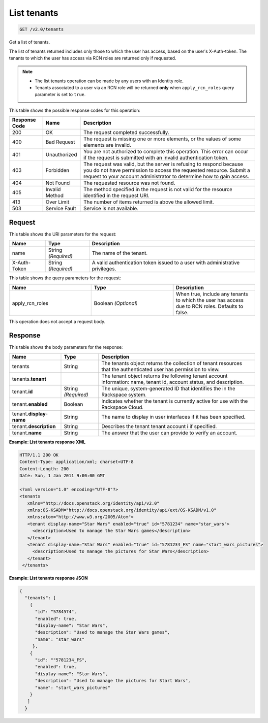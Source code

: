 .. _get-list-tenants-v2.0:

List tenants
~~~~~~~~~~~~

.. code::

    GET /v2.0/tenants

Get a list of tenants.

The list of tenants returned includes only those to which the user has access,
based on the user's X-Auth-token. The tenants to which the user has access
via RCN roles are returned only if requested.

.. note::

    - The list tenants operation can be made by any users with an Identity
      role.
    - Tenants associated to a user via an RCN role will be returned **only**
      when ``apply_rcn_roles`` query parameter is set to ``true``.

This table shows the possible response codes for this operation:

+--------------------------+-------------------------+-------------------------+
|Response Code             |Name                     |Description              |
+==========================+=========================+=========================+
|200                       |OK                       |The request completed    |
|                          |                         |successfully.            |
+--------------------------+-------------------------+-------------------------+
|400                       |Bad Request              |The request is missing   |
|                          |                         |one or more elements, or |
|                          |                         |the values of some       |
|                          |                         |elements are invalid.    |
+--------------------------+-------------------------+-------------------------+
|401                       |Unauthorized             |You are not authorized   |
|                          |                         |to complete this         |
|                          |                         |operation. This error    |
|                          |                         |can occur if the request |
|                          |                         |is submitted with an     |
|                          |                         |invalid authentication   |
|                          |                         |token.                   |
+--------------------------+-------------------------+-------------------------+
|403                       |Forbidden                |The request was valid,   |
|                          |                         |but the server is        |
|                          |                         |refusing to respond      |
|                          |                         |because you do not have  |
|                          |                         |permission to access the |
|                          |                         |requested resource.      |
|                          |                         |Submit a request to your |
|                          |                         |account administrator to |
|                          |                         |determine how to gain    |
|                          |                         |access.                  |
+--------------------------+-------------------------+-------------------------+
|404                       |Not Found                |The requested resource   |
|                          |                         |was not found.           |
+--------------------------+-------------------------+-------------------------+
|405                       |Invalid Method           |The method specified in  |
|                          |                         |the request is not valid |
|                          |                         |for the resource         |
|                          |                         |identified in the        |
|                          |                         |request URI.             |
+--------------------------+-------------------------+-------------------------+
|413                       |Over Limit               |The number of items      |
|                          |                         |returned is above the    |
|                          |                         |allowed limit.           |
+--------------------------+-------------------------+-------------------------+
|503                       |Service Fault            |Service is not available.|
+--------------------------+-------------------------+-------------------------+


Request
-------

This table shows the URI parameters for the request:

+--------------------------+-------------------------+-------------------------+
|Name                      |Type                     |Description              |
+==========================+=========================+=========================+
|name                      |String *(Required)*      |The name of the tenant.  |
+--------------------------+-------------------------+-------------------------+
|X-Auth-Token              |String *(Required)*      |A valid authentication   |
|                          |                         |token issued to a user   |
|                          |                         |with administrative      |
|                          |                         |privileges.              |
+--------------------------+-------------------------+-------------------------+

This table shows the query parameters for the request:

.. csv-table::
    :header: Name, Type, Description
    :widths: 2, 2, 2

    apply_rcn_roles, Boolean *(Optional)*, "When true, include any tenants to which the user has access due to RCN roles. Defaults to false."

This operation does not accept a request body.


Response
--------

This table shows the body parameters for the response:

+--------------------------+-------------------------+-------------------------+
|Name                      |Type                     |Description              |
+==========================+=========================+=========================+
|tenants                   |String                   |The tenants object       |
|                          |                         |returns the collection of|
|                          |                         |tenant resources that    |
|                          |                         |the authenticated user   |
|                          |                         |has permission to view.  |
+--------------------------+-------------------------+-------------------------+
|tenants.\                 |                         |The tenant object        |
|**tenant**                |                         |returns the following    |
|                          |                         |tenant account           |
|                          |                         |information: name,       |
|                          |                         |tenant id, account       |
|                          |                         |status, and description. |
+--------------------------+-------------------------+-------------------------+
|tenant.\                  |String *(Required)*      |The unique,              |
|**id**                    |                         |system-generated ID      |
|                          |                         |that identifies the      |
|                          |                         |in the Rackspace system. |
+--------------------------+-------------------------+-------------------------+
|tenant.\                  |Boolean                  |Indicates whether the    |
|**enabled**               |                         |tenant is currently      |
|                          |                         |active for use with the  |
|                          |                         |Rackspace Cloud.         |
+--------------------------+-------------------------+-------------------------+
|tenant.\                  |String                   |The name to display      |
|**display-name**          |                         |in user interfaces       |
|                          |                         |if it has been specified.|
+--------------------------+-------------------------+-------------------------+
|tenant.\                  |String                   |Describes the tenant     |
|**description**           |                         |tenant account i         |
|                          |                         |if specified.            |
+--------------------------+-------------------------+-------------------------+
|tenant.\                  |String                   |The answer that the user |
|**name**                  |                         |can provide to verify an |
|                          |                         |account.                 |
+--------------------------+-------------------------+-------------------------+


**Example:  List tenants response XML**

.. code::

   HTTP/1.1 200 OK
   Content-Type: application/xml; charset=UTF-8
   Content-Length: 200
   Date: Sun, 1 Jan 2011 9:00:00 GMT

   <?xml version="1.0" encoding="UTF-8"?>
   <tenants
      xmlns="http://docs.openstack.org/identity/api/v2.0"
      xmlns:OS-KSADM="http://docs.openstack.org/identity/api/ext/OS-KSADM/v1.0"
      xmlns:atom="http://www.w3.org/2005/Atom">
      <tenant display-name="Star Wars" enabled="true" id="5781234" name="star_wars">
        <description>Used to manage the Star Wars games</description>
      </tenant>
      <tenant display-name="Star Wars" enabled="true" id="5781234_FS" name="start_wars_pictures">
        <description>Used to manage the pictures for Star Wars</description>
      </tenant>
    </tenants>


**Example:  List tenants response JSON**

.. code::

   {
     "tenants": [
       {
         "id": "5784574",
         "enabled": true,
         "display-name": "Star Wars",
         "description": "Used to manage the Star Wars games",
         "name": "star_wars"
        },
       {
         "id": ""5781234_FS",
         "enabled": true,
         "display-name": "Star Wars",
         "description": "Used to manage the pictures for Start Wars",
         "name": "start_wars_pictures"
       }
      ]
     }
